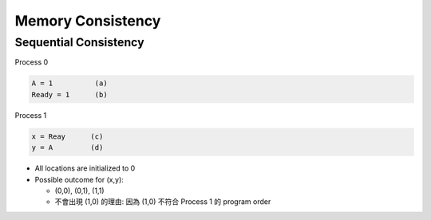 Memory Consistency
=====================



Sequential Consistency
------------------------

Process 0

.. code::
  
  A = 1          (a)
  Ready = 1      (b)


Process 1

.. code::

  x = Reay      (c)
  y = A         (d)


- All locations are initialized to 0

- Possible outcome for (x,y):

  - (0,0), (0,1), (1,1)

  - 不會出現 (1,0) 的理由: 因為 (1,0) 不符合 Process 1 的 program order 










